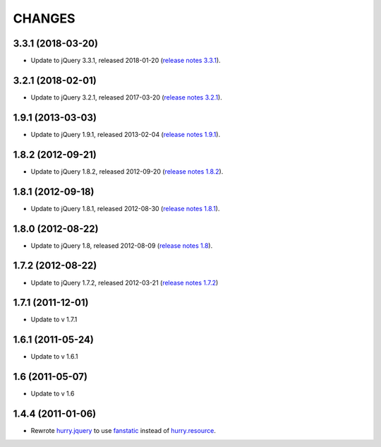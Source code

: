 CHANGES
*******

3.3.1 (2018-03-20)
==================

- Update to jQuery 3.3.1, released 2018-01-20 (`release notes 3.3.1`_).

.. _`release notes 3.3.1`: https://blog.jquery.com/2018/01/20/jquery-3-3-1-fixed-dependencies-in-release-tag/


3.2.1 (2018-02-01)
==================

- Update to jQuery 3.2.1, released 2017-03-20 (`release notes 3.2.1`_).

.. _`release notes 3.2.1`: https://blog.jquery.com/2017/03/20/jquery-3-2-1-now-available/


1.9.1 (2013-03-03)
==================

- Update to jQuery 1.9.1, released 2013-02-04 (`release notes 1.9.1`_).

.. _`release notes 1.9.1`: http://blog.jquery.com/2013/02/04/jquery-1-9-1-released/

1.8.2 (2012-09-21)
==================

- Update to jQuery 1.8.2, released 2012-09-20 (`release notes 1.8.2`_).

.. _`release notes 1.8.2`: http://blog.jquery.com/2012/09/20/jquery-1-8-2-released/


1.8.1 (2012-09-18)
==================

- Update to jQuery 1.8.1, released 2012-08-30 (`release notes 1.8.1`_).

.. _`release notes 1.8.1`: http://blog.jquery.com/2012/08/30/jquery-1-8-1-released/


1.8.0 (2012-08-22)
==================

- Update to jQuery 1.8, released 2012-08-09 (`release notes 1.8`_).

.. _`release notes 1.8`: http://blog.jquery.com/2012/08/09/jquery-1-8-released/


1.7.2 (2012-08-22)
==================

- Update to jQuery 1.7.2, released 2012-03-21 (`release notes 1.7.2`_)

.. _`release notes 1.7.2`: http://blog.jquery.com/2012/03/21/jquery-1-7-2-released/


1.7.1 (2011-12-01)
==================

- Update to v 1.7.1


1.6.1 (2011-05-24)
==================

- Update to v 1.6.1


1.6 (2011-05-07)
================

- Update to v 1.6


1.4.4 (2011-01-06)
==================

- Rewrote `hurry.jquery`_ to use `fanstatic`_ instead of `hurry.resource`_.

.. _`hurry.jquery`: http://pypi.python.org/pypi/hurry.jquery
.. _`hurry.resource`: http://pypi.python.org/pypi/hurry.resource
.. _`fanstatic`: http://fanstatic.org
